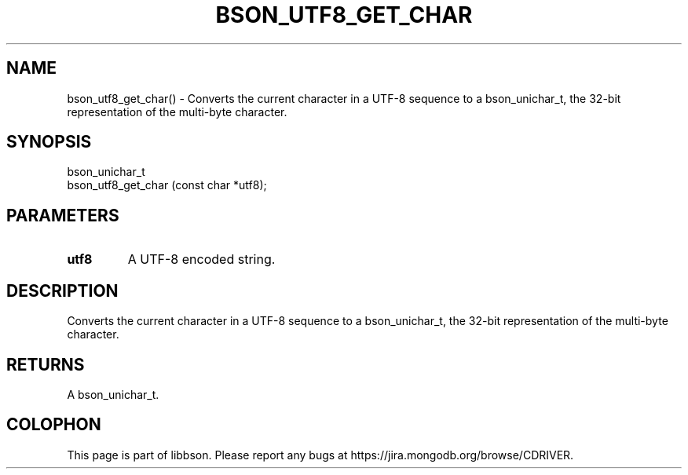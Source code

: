 .\" This manpage is Copyright (C) 2016 MongoDB, Inc.
.\" 
.\" Permission is granted to copy, distribute and/or modify this document
.\" under the terms of the GNU Free Documentation License, Version 1.3
.\" or any later version published by the Free Software Foundation;
.\" with no Invariant Sections, no Front-Cover Texts, and no Back-Cover Texts.
.\" A copy of the license is included in the section entitled "GNU
.\" Free Documentation License".
.\" 
.TH "BSON_UTF8_GET_CHAR" "3" "2015\(hy06\(hy18" "libbson"
.SH NAME
bson_utf8_get_char() \- Converts the current character in a UTF-8 sequence to a bson_unichar_t, the 32-bit representation of the multi-byte character.
.SH "SYNOPSIS"

.nf
.nf
bson_unichar_t
bson_utf8_get_char (const char *utf8);
.fi
.fi

.SH "PARAMETERS"

.TP
.B
.B utf8
A UTF\(hy8 encoded string.
.LP

.SH "DESCRIPTION"

Converts the current character in a UTF\(hy8 sequence to a bson_unichar_t, the 32\(hybit representation of the multi\(hybyte character.

.SH "RETURNS"

A bson_unichar_t.


.B
.SH COLOPHON
This page is part of libbson.
Please report any bugs at https://jira.mongodb.org/browse/CDRIVER.